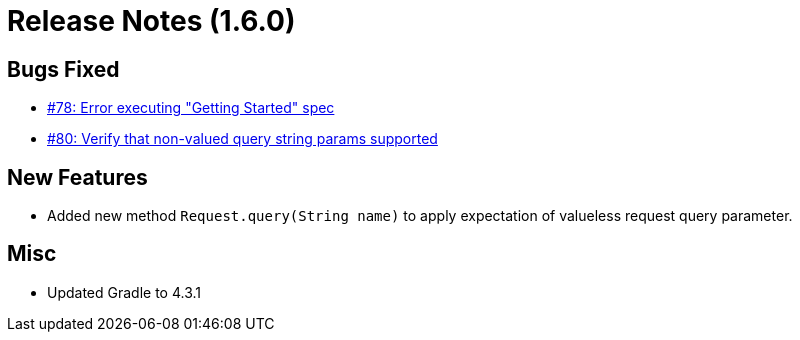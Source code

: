 # Release Notes (1.6.0)

## Bugs Fixed

* https://github.com/cjstehno/ersatz/issues/78[#78: Error executing "Getting Started" spec]
* https://github.com/cjstehno/ersatz/issues/80[#80: Verify that non-valued query string params supported]

## New Features

* Added new method `Request.query(String name)` to apply expectation of valueless request query parameter.

## Misc

* Updated Gradle to 4.3.1
